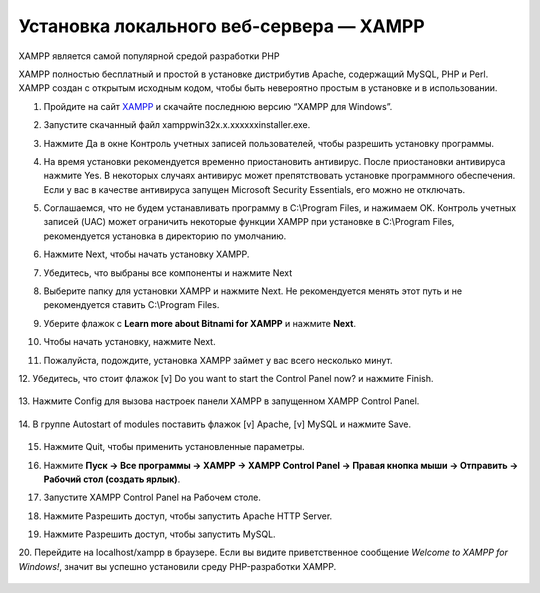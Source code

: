 Установка локального веб-сервера — XAMPP
----------------------------------------

XAMPP является самой популярной средой разработки PHP

XAMPP полностью бесплатный и простой в установке дистрибутив Apache, содержащий MySQL, PHP и Perl. XAMPP создан с открытым исходным кодом, чтобы быть невероятно простым в установке и в использовании.


1.  Пройдите на сайт `XAMPP <https://www.apachefriends.org/ru/index.html>`_  и скачайте последнюю версию “XAMPP для Windows”.

    .. image:: img/xampp_1.png
        :alt: XAMPP

2.  Запустите скачанный файл xampp­win32­x.x.x­x­xxxx­installer.exe. 

3.  Нажмите Да в окне Контроль учетных записей пользователей, чтобы разрешить установку программы.

    .. image:: img/xampp_2.png
        :alt: XAMPP

4.  На время установки рекомендуется временно приостановить антивирус. После приостановки антивируса нажмите Yes. В некоторых случаях антивирус может препятствовать установке программного обеспечения. Если у вас в качестве антивируса запущен Microsoft Security Essentials, его можно не отключать.

    .. image:: img/xampp_3.png
        :alt: XAMPP

5.  Соглашаемся, что не будем устанавливать программу в C:\\Program Files, и нажимаем OK. Контроль учетных записей (UAC) может ограничить некоторые функции XAMPP при установке в C:\\Program Files, рекомендуется установка в директорию по умолчанию.

    .. image:: img/xampp_4.png
        :alt: XAMPP

6.  Нажмите Next, чтобы начать установку XAMPP.

    .. image:: img/xampp_5.png
        :alt: XAMPP

7.  Убедитесь, что выбраны все компоненты и нажмите Next 

    .. image:: img/xampp_6.png
        :alt: XAMPP

8.  Выберите папку для установки XAMPP и нажмите Next. Не рекомендуется менять этот путь и не рекомендуется ставить C:\\Program Files. 

    .. image:: img/xampp_7.png
        :alt: XAMPP

9.  Уберите флажок с **Learn more about Bitnami for XAMPP** и нажмите **Next**. 

    .. image:: img/xampp_8.png
        :alt: XAMPP

10. Чтобы начать установку, нажмите Next.

    .. image:: img/xampp_9.png
        :alt: XAMPP

11. Пожалуйста, подождите, установка XAMPP займет у вас всего несколько минут.

    .. image:: img/xampp_10.png
        :alt: XAMPP

12. Убедитесь, что стоит флажок [v] Do you want to start the Control Panel now? и 
нажмите Finish. 

    .. image:: img/xampp_11.png
        :alt: XAMPP

13. Нажмите Config для вызова настроек панели XAMPP в запущенном XAMPP Control 
Panel.

    .. image:: img/xampp_12.png
        :alt: XAMPP

14. В группе Autostart of modules поставить флажок [v] Apache, [v] MySQL и нажмите 
Save.

    .. image:: img/xampp_13.png
        :alt: XAMPP

15. Нажмите Quit, чтобы применить установленные параметры.

    .. image:: img/xampp_14.png
        :alt: XAMPP

16. Нажмите **Пуск → Все программы → XAMPP → XAMPP Control Panel → Правая кнопка мыши → Отправить → Рабочий стол (создать ярлык)**. 

    .. image:: img/xampp_15.png
        :alt: XAMPP

17. Запустите XAMPP Control Panel на Рабочем столе. 

    .. image:: img/xampp_16.png
        :alt: XAMPP

18. Нажмите Разрешить доступ, чтобы запустить Apache HTTP Server. 

    .. image:: img/xampp_17.png
        :alt: XAMPP

19. Нажмите Разрешить доступ, чтобы запустить MySQL. 

    .. image:: img/xampp_18.png
        :alt: XAMPP

20. Перейдите на localhost/xampp в браузере. Если вы видите приветственное сообщение 
*Welcome to XAMPP for Windows!*, значит вы успешно установили среду 
PHP­-разработки XAMPP. 

    .. image:: img/xampp_19.png
        :alt: XAMPP

